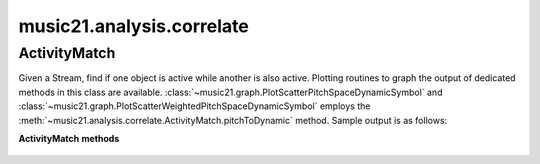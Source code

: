 .. _moduleAnalysis.correlate:

music21.analysis.correlate
==========================

.. WARNING: DO NOT EDIT THIS FILE: AUTOMATICALLY GENERATED

.. module:: music21.analysis.correlate



ActivityMatch
-------------

.. class:: ActivityMatch(streamObj)

    Given a Stream, find if one object is active while another is also active. Plotting routines to graph the output of dedicated methods in this class are available. :class:`~music21.graph.PlotScatterPitchSpaceDynamicSymbol` and :class:`~music21.graph.PlotScatterWeightedPitchSpaceDynamicSymbol` employs the :meth:`~music21.analysis.correlate.ActivityMatch.pitchToDynamic` method. Sample output is as follows: 

    .. image:: images/PlotScatterWeightedPitchSpaceDynamicSymbol.* 
        :width: 600 

    

    

    **ActivityMatch** **methods**

        .. method:: pitchToDynamic(dataPoints=True)

            Create an analysis of pitch to dynamic symbol. If `dataPoints` is True, all data matches between source and destination are returned. If false, 3 point weighted coordinates are created for each unique match. 

            >>> from music21 import *
            >>> s = corpus.parseWork('bach/bwv8.6.xml')
            >>> am = analysis.correlate.ActivityMatch(s[0].flat.sorted)
            >>> am.pitchToDynamic()
            Traceback (most recent call last): 
            CorrelateException: cannot create correlation an object that is not found in the Stream: <class 'music21.dynamics.Dynamic'> 
            >>> s = corpus.parseWork('schumann/opus41no1', 2)
            >>> am = analysis.correlate.ActivityMatch(s[0].flat.sorted)
            >>> data = am.pitchToDynamic()
            >>> len(data)
            401 


